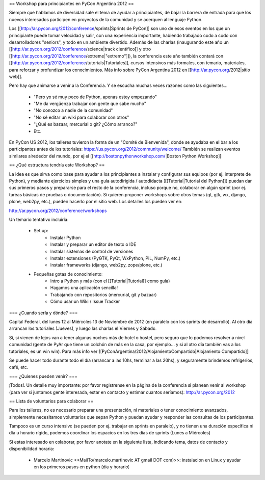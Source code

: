 == Workshop para principiantes en PyCon Argentina 2012 ==

Siempre que hablamos de diversidad sale el tema de ayudar a principiantes, de bajar la barrera de entrada para que los nuevos interesados participen en proyectos de la comunidad y se acerquen al lenguaje Python.

Los [[http://ar.pycon.org/2012/conference/sprints|Sprints de PyCon]] son uno de esos eventos en los que un principiante puede tomar velocidad y salir, con una experiencia importante, habiendo trabajado codo a codo con desarrolladores "seniors", y todo en un ambiente divertido. 
Además de las charlas (inaugurando este año un [[http://ar.pycon.org/2012/conference/science|track científico]] y otro [[http://ar.pycon.org/2012/conference/extreme|"extremo"]]), la conferencia este año también contará con [[http://ar.pycon.org/2012/conference/tutorials|Tutoriales]], cursos intensivos más formales, con temario, materiales, para reforzar y profundizar los conocimientos.
Más info sobre PyCon Argentina 2012 en [[http://ar.pycon.org/2012|sitio web]].

Pero hay que animarse a venir a la Conferencia. Y se escucha muchas veces razones como las siguientes...

 * "Pero yo sé muy poco de Python, apenas estoy empezando"
 * "Me da vergüenza trabajar con gente que sabe mucho"
 * "No conozco a nadie de la comunidad"
 * "No sé editar un wiki para colaborar con otros"
 * "¿Qué es bazaar, mercurial o git? ¿Cómo arranco?"
 * Etc.

En PyCon US 2012, los talleres tuvieron la forma de un "Comité de Bienvenida", donde se ayudaba en el bar a los participantes antes de los tutoriales: https://us.pycon.org/2012/community/welcome/
También se realizan eventos similares alrededor del mundo, por ej el [[http://bostonpythonworkshop.com/|Boston Python Workshop]]

== ¿Qué estructura tendría este Workshop? ==

La idea es que sirva como base para ayudar a los principiantes a
instalar y configurar sus equipos (por ej. interprete de Python), y
mediante ejercicios simples y una guía autodirigida / autodidacta
([[Tutorial|Tutorial del Python]]) puedan dar sus primeros pasos y prepararse para
el resto de la conferencia, incluso porque no, colaborar en algún
sprint (por ej. taréas básicas de pruebas o documentación).
Si quieren proponer workshops sobre otros temas (qt, gtk, wx, django,
plone, web2py, etc.), pueden hacerlo por el sitio web.
Los detalles los pueden ver en:

http://ar.pycon.org/2012/conference/workshops

Un temario tentativo incluiría:

 * Set up:
    * Instalar Python
    * Instalar y preparar un editor de texto o IDE
    * Instalar sistemas de control de versiones
    * Instalar extensiones (PyGTK, PyQt, WxPython, PIL, NumPy, etc.)
    * Instalar frameworks (django, web2py, zope/plone, etc.)

 * Pequeñas gotas de conocimiento:
    * Intro a Python y más (con el [[Tutorial|Tutorial]] como guía)
    * Hagamos una aplicación sencilla!
    * Trabajando con repositorios (mercurial, git y bazaar)
    * Cómo usar un Wiki / Issue Tracker


=== ¿Cuando sería y dónde? ===

Capital Federal, del lunes 12 al Miércoles 13 de Noviembre de 2012 (en paralelo con los sprints de desarrollo). 
Al otro día arrancan los tutoriales (Jueves), y luego las charlas el Viernes y Sábado.

Sí, si vienen de lejos van a tener algunas noches más de hotel o hostel, pero seguro que lo podemos resolver a nivel comunidad (gente de PyAr que tiene un colchón de más en la casa, por ejemplo... y si al otro día también vas a los tutoriales, es un win win). Para más info ver [[PyConArgentina/2012/AlojamientoCompartido|Alojamiento Compartido]]

Se puede hacer todo durante todo el día (arrancar a las 10hs, terminar a las 20hs), y seguramente brindemos refrigerios, café, etc. 

=== ¿Quienes pueden venir? ===

¡Todos!. 
Un detalle muy importante: por favor registrense en la página de la conferencia si planean venir al workshop (para ver si juntamos gente interesada, estar en contacto y estimar cuantos seríamos): http://ar.pycon.org/2012 

== Lista de voluntarios para colaborar ==

Para los talleres, no es necesario preparar una presentación, ni
materiales o tener conocimiento avanzados, simplemente necesitamos
voluntarios que sepan Python y puedan ayudar y responder las consultas
de los participantes.

Tampoco es un curso intensivo (se pueden por ej. trabajar en sprints en paralelo), y no tienen una duración específica ni día u horario rígido, podemos coordinar los espacios en los tres días de sprints (Lunes a Miércoles)

Si estas interesado en colaborar, por favor anotate en la siguiente lista, indicando tema, datos de contacto y disponibilidad horaria:

 * Marcelo Martinovic <<MailTo(marcelo.martinovic AT gmail DOT com)>>: instalacion en Linux y ayudar en los primeros pasos en python (dia y horario)
